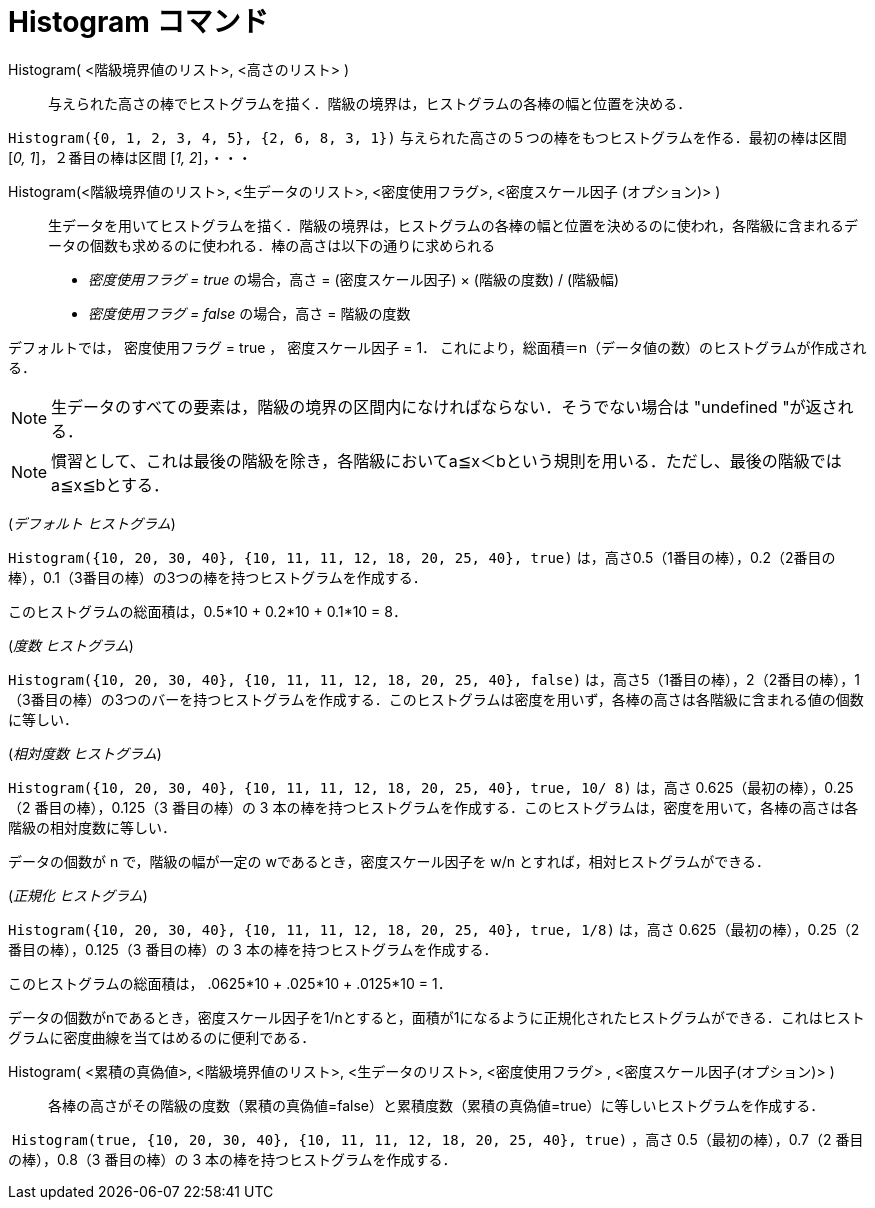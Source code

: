 = Histogram コマンド
:page-en: commands/Histogram
ifdef::env-github[:imagesdir: /ja/modules/ROOT/assets/images]

Histogram( <階級境界値のリスト>, <高さのリスト> )::
  与えられた高さの棒でヒストグラムを描く．階級の境界は，ヒストグラムの各棒の幅と位置を決める．

[EXAMPLE]
====

`++Histogram({0, 1, 2, 3, 4, 5}, {2, 6, 8, 3, 1})++` 与えられた高さの５つの棒をもつヒストグラムを作る．最初の棒は区間
[_0, 1_]，２番目の棒は区間 [_1, 2_]，・・・

====

Histogram(<階級境界値のリスト>, <生データのリスト>, <密度使用フラグ>, <密度スケール因子 (オプション)> )::
  生データを用いてヒストグラムを描く．階級の境界は，ヒストグラムの各棒の幅と位置を決めるのに使われ，各階級に含まれるデータの個数も求めるのに使われる．棒の高さは以下の通りに求められる

* _密度使用フラグ = true_ の場合，高さ = (密度スケール因子) × (階級の度数) / (階級幅)
* _密度使用フラグ = false_ の場合，高さ = 階級の度数

デフォルトでは， 密度使用フラグ = true ， 密度スケール因子 = 1．
これにより，総面積＝n（データ値の数）のヒストグラムが作成される．

[NOTE]
====

生データのすべての要素は，階級の境界の区間内になければならない．そうでない場合は "undefined "が返される．

====

[NOTE]
====

慣習として、これは最後の階級を除き，各階級においてa≦x＜bという規則を用いる．ただし、最後の階級ではa≦x≦bとする．

====

[EXAMPLE]
====

(_デフォルト ヒストグラム_)

`++Histogram({10, 20, 30, 40}, {10, 11, 11, 12, 18, 20, 25, 40}, true)++`
は，高さ0.5（1番目の棒），0.2（2番目の棒），0.1（3番目の棒）の3つの棒を持つヒストグラムを作成する．

このヒストグラムの総面積は，0.5*10 + 0.2*10 + 0.1*10 = 8．

====

[EXAMPLE]
====

(_度数 ヒストグラム_)

`++Histogram({10, 20, 30, 40}, {10, 11, 11, 12, 18, 20, 25, 40}, false)++`
は，高さ5（1番目の棒），2（2番目の棒），1（3番目の棒）の3つのバーを持つヒストグラムを作成する．このヒストグラムは密度を用いず，各棒の高さは各階級に含まれる値の個数に等しい．

====

[EXAMPLE]
====

(_相対度数 ヒストグラム_)

`++Histogram({10, 20, 30, 40}, {10, 11, 11, 12, 18, 20, 25, 40}, true, 10/ 8)++` は，高さ 0.625（最初の棒），0.25（2
番目の棒），0.125（3 番目の棒）の 3
本の棒を持つヒストグラムを作成する．このヒストグラムは，密度を用いて，各棒の高さは各階級の相対度数に等しい．

データの個数が n で，階級の幅が一定の wであるとき，密度スケール因子を w/n とすれば，相対ヒストグラムができる．

====

[EXAMPLE]
====

(_正規化 ヒストグラム_)

`++Histogram({10, 20, 30, 40}, {10, 11, 11, 12, 18, 20, 25, 40}, true, 1/8)++` は，高さ 0.625（最初の棒），0.25（2
番目の棒），0.125（3 番目の棒）の 3 本の棒を持つヒストグラムを作成する．

このヒストグラムの総面積は， .0625*10 + .025*10 + .0125*10 = 1．

データの個数がnであるとき，密度スケール因子を1/nとすると，面積が1になるように正規化されたヒストグラムができる．これはヒストグラムに密度曲線を当てはめるのに便利である．

====

Histogram( <累積の真偽値>, <階級境界値のリスト>, <生データのリスト>, <密度使用フラグ> , <密度スケール因子(オプション)> )::
  各棒の高さがその階級の度数（累積の真偽値=false）と累積度数（累積の真偽値=true）に等しいヒストグラムを作成する．

[EXAMPLE]
====

 `++Histogram(true, {10, 20, 30, 40}, {10, 11, 11, 12, 18, 20, 25, 40}, true)++` ，高さ 0.5（最初の棒），0.7（2
番目の棒），0.8（3 番目の棒）の 3 本の棒を持つヒストグラムを作成する．

====
